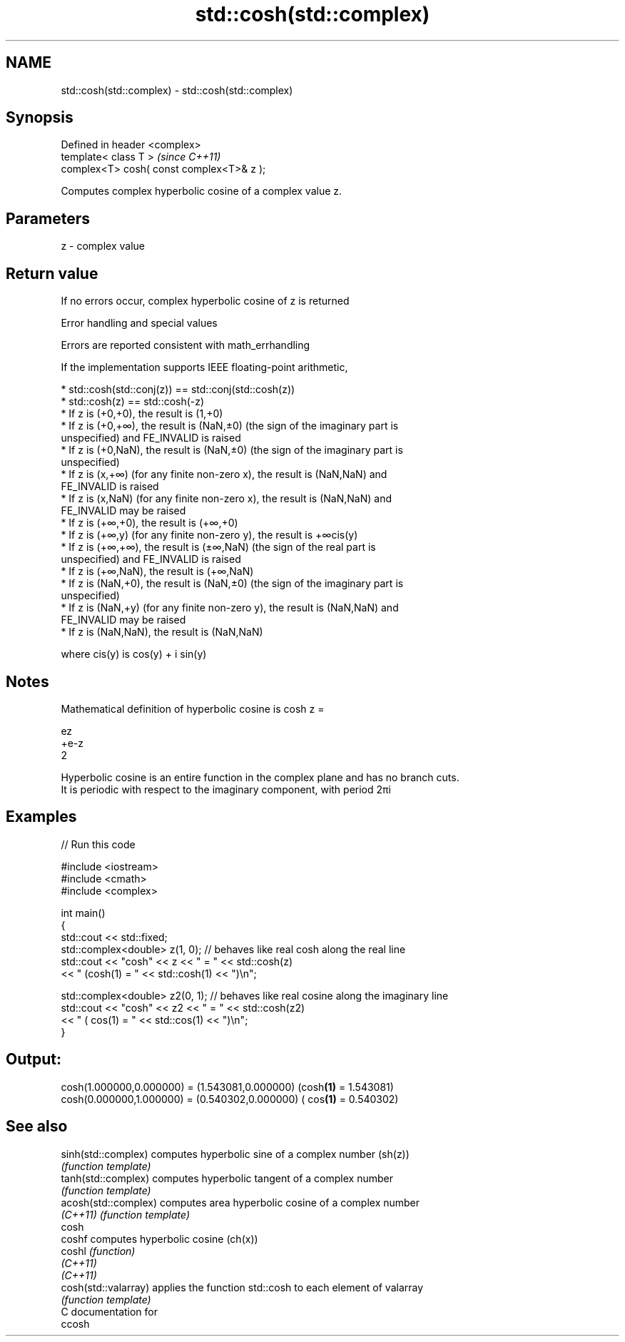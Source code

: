 .TH std::cosh(std::complex) 3 "2020.11.17" "http://cppreference.com" "C++ Standard Libary"
.SH NAME
std::cosh(std::complex) \- std::cosh(std::complex)

.SH Synopsis
   Defined in header <complex>
   template< class T >                      \fI(since C++11)\fP
   complex<T> cosh( const complex<T>& z );

   Computes complex hyperbolic cosine of a complex value z.

.SH Parameters

   z - complex value

.SH Return value

   If no errors occur, complex hyperbolic cosine of z is returned

   Error handling and special values

   Errors are reported consistent with math_errhandling

   If the implementation supports IEEE floating-point arithmetic,

     * std::cosh(std::conj(z)) == std::conj(std::cosh(z))
     * std::cosh(z) == std::cosh(-z)
     * If z is (+0,+0), the result is (1,+0)
     * If z is (+0,+∞), the result is (NaN,±0) (the sign of the imaginary part is
       unspecified) and FE_INVALID is raised
     * If z is (+0,NaN), the result is (NaN,±0) (the sign of the imaginary part is
       unspecified)
     * If z is (x,+∞) (for any finite non-zero x), the result is (NaN,NaN) and
       FE_INVALID is raised
     * If z is (x,NaN) (for any finite non-zero x), the result is (NaN,NaN) and
       FE_INVALID may be raised
     * If z is (+∞,+0), the result is (+∞,+0)
     * If z is (+∞,y) (for any finite non-zero y), the result is +∞cis(y)
     * If z is (+∞,+∞), the result is (±∞,NaN) (the sign of the real part is
       unspecified) and FE_INVALID is raised
     * If z is (+∞,NaN), the result is (+∞,NaN)
     * If z is (NaN,+0), the result is (NaN,±0) (the sign of the imaginary part is
       unspecified)
     * If z is (NaN,+y) (for any finite non-zero y), the result is (NaN,NaN) and
       FE_INVALID may be raised
     * If z is (NaN,NaN), the result is (NaN,NaN)

   where cis(y) is cos(y) + i sin(y)

.SH Notes

   Mathematical definition of hyperbolic cosine is cosh z =

   ez
   +e-z
   2

   Hyperbolic cosine is an entire function in the complex plane and has no branch cuts.
   It is periodic with respect to the imaginary component, with period 2πi

.SH Examples

   
// Run this code

 #include <iostream>
 #include <cmath>
 #include <complex>
  
 int main()
 {
     std::cout << std::fixed;
     std::complex<double> z(1, 0); // behaves like real cosh along the real line
     std::cout << "cosh" << z << " = " << std::cosh(z)
               << " (cosh(1) = " << std::cosh(1) << ")\\n";
  
     std::complex<double> z2(0, 1); // behaves like real cosine along the imaginary line
     std::cout << "cosh" << z2 << " = " << std::cosh(z2)
               << " ( cos(1) = " << std::cos(1) << ")\\n";
 }

.SH Output:

 cosh(1.000000,0.000000) = (1.543081,0.000000) (cosh\fB(1)\fP = 1.543081)
 cosh(0.000000,1.000000) = (0.540302,0.000000) ( cos\fB(1)\fP = 0.540302)

.SH See also

   sinh(std::complex)  computes hyperbolic sine of a complex number (sh(z))
                       \fI(function template)\fP 
   tanh(std::complex)  computes hyperbolic tangent of a complex number
                       \fI(function template)\fP 
   acosh(std::complex) computes area hyperbolic cosine of a complex number
   \fI(C++11)\fP             \fI(function template)\fP 
   cosh
   coshf               computes hyperbolic cosine (ch(x))
   coshl               \fI(function)\fP 
   \fI(C++11)\fP
   \fI(C++11)\fP
   cosh(std::valarray) applies the function std::cosh to each element of valarray
                       \fI(function template)\fP 
   C documentation for
   ccosh
